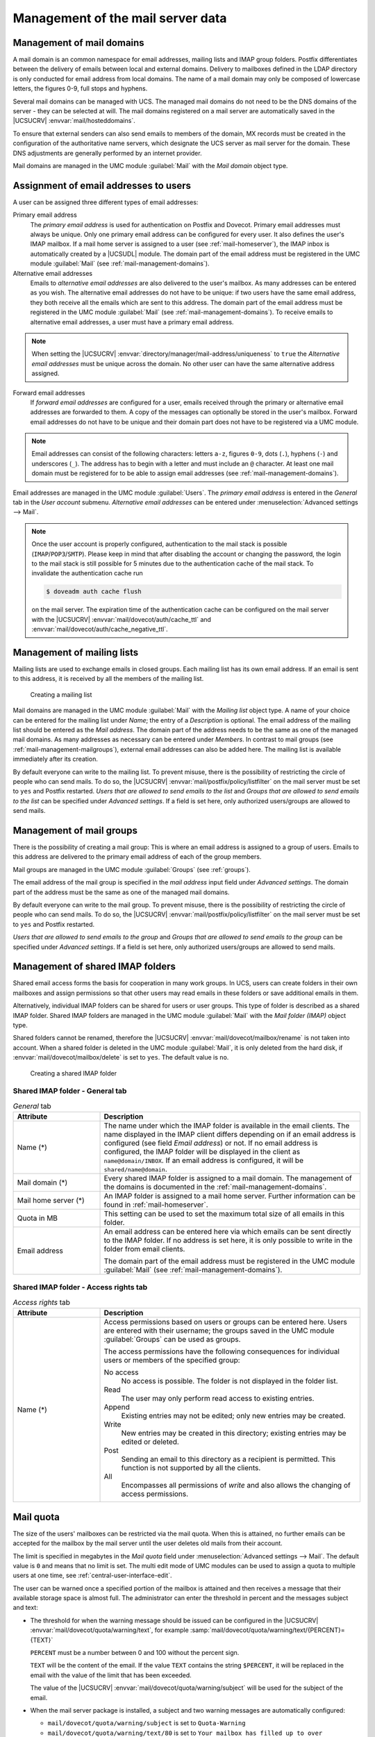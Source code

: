 .. _mail-management-general:

Management of the mail server data
==================================

.. _mail-management-domains:

Management of mail domains
--------------------------

A mail domain is an common namespace for email addresses, mailing lists and
IMAP group folders. Postfix differentiates between the delivery of emails
between local and external domains. Delivery to mailboxes defined in the LDAP
directory is only conducted for email address from local domains. The name of a
mail domain may only be composed of lowercase letters, the figures 0-9, full
stops and hyphens.

Several mail domains can be managed with UCS. The managed mail domains do not
need to be the DNS domains of the server - they can be selected at will. The
mail domains registered on a mail server are automatically saved in the
|UCSUCRV| :envvar:`mail/hosteddomains`.

To ensure that external senders can also send emails to members of the domain,
MX records must be created in the configuration of the authoritative name
servers, which designate the UCS server as mail server for the domain. These DNS
adjustments are generally performed by an internet provider.

Mail domains are managed in the UMC module :guilabel:`Mail` with the
*Mail domain* object type.

.. _mail-management-users:

Assignment of email addresses to users
---------------------------------------

A user can be assigned three different types of email addresses:

Primary email address
   The *primary email address* is used for authentication on Postfix and
   Dovecot. Primary email addresses must always be unique. Only one primary
   email address can be configured for every user. It also defines the user's
   IMAP mailbox. If a mail home server is assigned to a user (see
   :ref:`mail-homeserver`), the IMAP inbox is automatically created by a
   |UCSUDL| module. The domain part of the email address must be registered in
   the UMC module :guilabel:`Mail` (see :ref:`mail-management-domains`).

Alternative email addresses
   Emails to *alternative email addresses* are also delivered to the user's
   mailbox. As many addresses can be entered as you wish. The alternative email
   addresses do not have to be unique: if two users have the same email
   address, they both receive all the emails which are sent to this address.
   The domain part of the email address must be registered in the UMC module
   :guilabel:`Mail` (see :ref:`mail-management-domains`). To receive emails to
   alternative email addresses, a user must have a primary email address.

.. note::

   When setting the |UCSUCRV| :envvar:`directory/manager/mail-address/uniqueness`
   to ``true`` the *Alternative email addresses* must be unique across the domain.
   No other user can have the same alternative address assigned.

Forward email addresses
   If *forward email addresses* are configured for a user, emails received
   through the primary or alternative email addresses are forwarded to them. A
   copy of the messages can optionally be stored in the user's mailbox. Forward
   email addresses do not have to be unique and their domain part does not have
   to be registered via a UMC module.

.. note::

   Email addresses can consist of the following characters: letters ``a-z``,
   figures ``0-9``, dots (``.``), hyphens (``-``) and underscores (``_``). The
   address has to begin with a letter and must include an ``@`` character. At
   least one mail domain must be registered for to be able to assign email
   addresses (see :ref:`mail-management-domains`).

Email addresses are managed in the UMC module :guilabel:`Users`. The *primary
email address* is entered in the *General* tab in the *User account* submenu.
*Alternative email addresses* can be entered under :menuselection:`Advanced
settings --> Mail`.

.. note::

   Once the user account is properly configured, authentication to the mail
   stack is possible (``IMAP``/``POP3``/``SMTP``). Please keep in mind that
   after disabling the account or changing the password, the login to the mail
   stack is still possible for 5 minutes due to the authentication cache of the
   mail stack. To invalidate the authentication cache run

   .. code-block:: console

      $ doveadm auth cache flush


   on the mail server. The expiration time of the authentication cache can be
   configured on the mail server with the |UCSUCRV|
   :envvar:`mail/dovecot/auth/cache_ttl` and
   :envvar:`mail/dovecot/auth/cache_negative_ttl`.

.. _mail-management-mailinglists:

Management of mailing lists
---------------------------

Mailing lists are used to exchange emails in closed groups. Each mailing list
has its own email address. If an email is sent to this address, it is received
by all the members of the mailing list.

.. _mail-mailinglist:

.. figure:: /images/mail_mailinglist.*
   :alt: Creating a mailing list

   Creating a mailing list

Mail domains are managed in the UMC module :guilabel:`Mail` with the *Mailing
list* object type. A name of your choice can be entered for the mailing list
under *Name*; the entry of a *Description* is optional. The email address of
the mailing list should be entered as the *Mail address*. The domain part of the
address needs to be the same as one of the managed mail domains. As many
addresses as necessary can be entered under *Members*. In contrast to mail
groups (see :ref:`mail-management-mailgroups`), external email addresses can
also be added here. The mailing list is available immediately after its
creation.

By default everyone can write to the mailing list. To prevent misuse, there is
the possibility of restricting the circle of people who can send mails. To do
so, the |UCSUCRV| :envvar:`mail/postfix/policy/listfilter` on the mail server
must be set to ``yes`` and Postfix restarted. *Users that are allowed to send
emails to the list* and *Groups that are allowed to send emails to the list*
can be specified under *Advanced settings*. If a field is set here, only
authorized users/groups are allowed to send mails.

.. _mail-management-mailgroups:

Management of mail groups
-------------------------

There is the possibility of creating a mail group: This is where an email
address is assigned to a group of users. Emails to this address are delivered
to the primary email address of each of the group members.

Mail groups are managed in the UMC module :guilabel:`Groups` (see
:ref:`groups`).

The email address of the mail group is specified in the *mail address* input
field under *Advanced settings*. The domain part of the address must be the same
as one of the managed mail domains.

By default everyone can write to the mail group. To prevent misuse, there is the
possibility of restricting the circle of people who can send mails. To do so,
the |UCSUCRV| :envvar:`mail/postfix/policy/listfilter` on the mail server must
be set to ``yes`` and Postfix restarted.

*Users that are allowed to send emails to the group* and *Groups that are
allowed to send emails to the group* can be specified under *Advanced
settings*. If a field is set here, only authorized users/groups are allowed to
send mails.

.. _mail-management-shared-folder:

Management of shared IMAP folders
---------------------------------

Shared email access forms the basis for cooperation in many work groups. In
UCS, users can create folders in their own mailboxes and assign
permissions so that other users may read emails in these folders or save
additional emails in them.

Alternatively, individual IMAP folders can be shared for users or user groups.
This type of folder is described as a shared IMAP folder. Shared IMAP folders
are managed in the UMC module :guilabel:`Mail` with the *Mail folder (IMAP)*
object type.

Shared folders cannot be renamed, therefore the |UCSUCRV|
:envvar:`mail/dovecot/mailbox/rename` is not taken into account. When a shared
folder is deleted in the UMC module :guilabel:`Mail`, it is only deleted from
the hard disk, if :envvar:`mail/dovecot/mailbox/delete` is set to ``yes``. The
default value is ``no``.

.. _mail-shared-folder:

.. figure:: /images/mail_imapfolder.*
   :alt: Creating a shared IMAP folder

   Creating a shared IMAP folder

.. _mail-management-shared-folder-general-tab:

Shared IMAP folder - General tab
~~~~~~~~~~~~~~~~~~~~~~~~~~~~~~~~

.. _mail-management-shared-folder-general-tab-table:

.. list-table:: *General* tab
   :header-rows: 1
   :widths: 3 9

   * - Attribute
     - Description

   * - Name (*)
     - The name under which the IMAP folder is available in the email clients.
       The name displayed in the IMAP client differs depending on if an email
       address is configured (see field *Email address*) or not. If no
       email address is configured, the IMAP folder will be displayed in the
       client as ``name@domain/INBOX``. If an email address is configured, it
       will be ``shared/name@domain``.

   * - Mail domain (*)
     - Every shared IMAP folder is assigned to a mail domain. The management of
       the domains is documented in the :ref:`mail-management-domains`.

   * - Mail home server (*)
     - An IMAP folder is assigned to a mail home server. Further information can
       be found in :ref:`mail-homeserver`.

   * - Quota in MB
     - This setting can be used to set the maximum total size of all emails in
       this folder.

   * - Email address
     - An email address can be entered here via which emails can be sent
       directly to the IMAP folder. If no address is set here, it is only
       possible to write in the folder from email clients.

       The domain part of the email address must be registered in the UMC
       module :guilabel:`Mail` (see :ref:`mail-management-domains`).

.. _mail-management-shared-folder-access-rights-tab:

Shared IMAP folder - Access rights tab
~~~~~~~~~~~~~~~~~~~~~~~~~~~~~~~~~~~~~~

.. _mail-management-shared-folder-access-rights-tab-table:

.. list-table:: *Access rights* tab
   :header-rows: 1
   :widths: 3 9

   * - Attribute
     - Description

   * - Name (*)
     - Access permissions based on users or groups can be entered here. Users
       are entered with their username; the groups saved in the UMC module
       :guilabel:`Groups` can be used as groups.

       The access permissions have the following consequences for individual
       users or members of the specified group:

       No access
          No access is possible. The folder is not displayed in the folder list.

       Read
          The user may only perform read access to existing entries.

       Append
          Existing entries may not be edited; only new entries may be created.

       Write
          New entries may be created in this directory; existing entries may be
          edited or deleted.

       Post
          Sending an email to this directory as a recipient is permitted. This
          function is not supported by all the clients.

       All
          Encompasses all permissions of *write* and also allows the changing of
          access permissions.

.. _mail-quota:

Mail quota
----------

The size of the users' mailboxes can be restricted via the mail quota. When
this is attained, no further emails can be accepted for the mailbox by the mail
server until the user deletes old mails from their account.

The limit is specified in megabytes in the *Mail quota* field under
:menuselection:`Advanced settings --> Mail`. The default value is ``0`` and
means that no limit is set. The multi edit mode of UMC modules can be used to
assign a quota to multiple users at one time, see
:ref:`central-user-interface-edit`.

The user can be warned once a specified portion of the mailbox is attained and
then receives a message that their available storage space is almost full. The
administrator can enter the threshold in percent and the messages subject and
text:

* The threshold for when the warning message should be issued can be configured
  in the |UCSUCRV| :envvar:`mail/dovecot/quota/warning/text`, for example
  :samp:`mail/dovecot/quota/warning/text/{PERCENT}={TEXT}`

  ``PERCENT`` must be a number between 0 and 100 without the percent sign.

  ``TEXT`` will be the content of the email. If the value ``TEXT`` contains the
  string ``$PERCENT``, it will be replaced in the email with the value of the
  limit that has been exceeded.

  The value of the |UCSUCRV| :envvar:`mail/dovecot/quota/warning/subject` will
  be used for the subject of the email.

* When the mail server package is installed, a subject and two warning messages
  are automatically configured:

  * ``mail/dovecot/quota/warning/subject`` is set to ``Quota-Warning``

  * ``mail/dovecot/quota/warning/text/80`` is set to ``Your mailbox has
    filled up to over $PERCENT%.``

  * ``mail/dovecot/quota/warning/text/95`` is set to ``Attention: Your
    mailbox has already filled up to over $PERCENT%. Please delete some messages
    or contact the administrator.``
